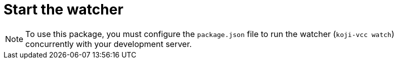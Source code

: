 = Start the watcher

//tag::all[]
NOTE: To use this package, you must configure the `package.json` file to run the watcher (`koji-vcc watch`) concurrently with your development server.

//end::all[]
